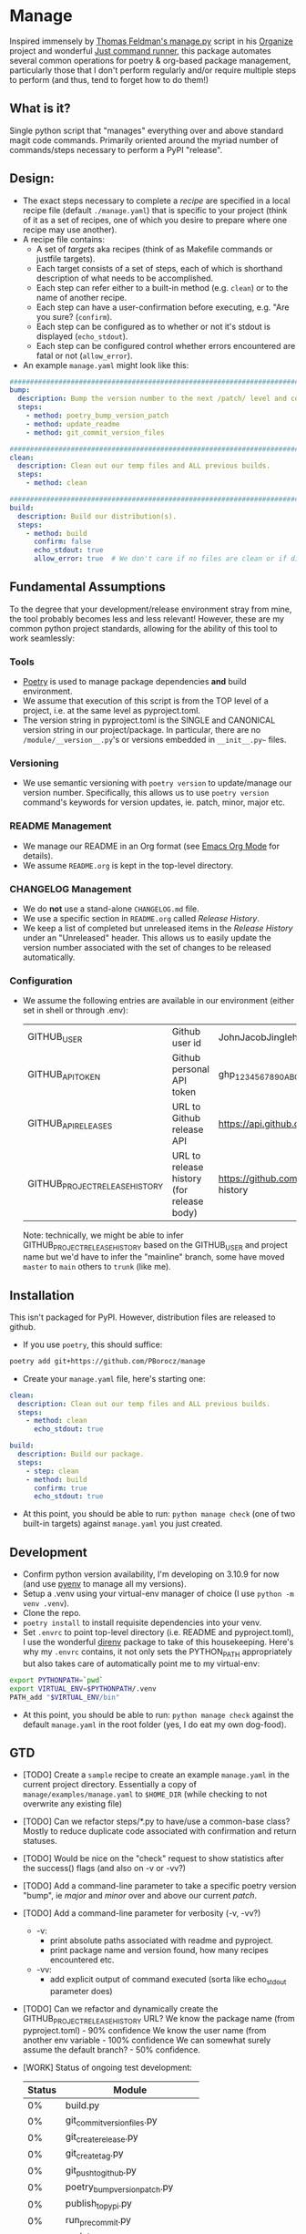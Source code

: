 * Manage
  Inspired immensely by [[https://github.com/tfeldmann/organize/blob/main/manage.py][Thomas Feldman's manage.py]] script in his [[https://github.com/tfeldmann/organize][Organize]] project and wonderful [[https://github.com/casey/just][Just command runner]], this package automates several common operations for poetry & org-based package management, particularly those that I don't perform regularly and/or require multiple steps to perform (and thus, tend to forget how to do them!)
** What is it?
   Single python script that "manages" everything over and above standard magit code commands. Primarily oriented around the myriad number of commands/steps necessary to perform a PyPI "release".
** Design:
   - The exact steps necessary to complete a /recipe/ are specified in a local recipe file (default ~./manage.yaml~) that is specific to your project (think of it as a set of recipes, one of which you desire to prepare where one recipe may use another).
   - A recipe file contains:
     - A set of /targets/ aka recipes (think of as Makefile commands or justfile targets).
     - Each target consists of a set of steps, each of which is shorthand description of what needs to be accomplished.
     - Each step can refer either to a built-in method (e.g. ~clean~) or to the name of another recipe.
     - Each step can have a user-confirmation before executing, e.g. "Are you sure? (~confirm~).
     - Each step can be configured as to whether or not it's stdout is displayed (~echo_stdout~).
     - Each step can be configured control whether errors encountered are fatal or not (~allow_error~).
   - An example ~manage.yaml~ might look like this:
#+begin_src yaml
  ################################################################################
  bump:
    description: Bump the version number to the next /patch/ level and commit locally
    steps:
      - method: poetry_bump_version_patch
      - method: update_readme
      - method: git_commit_version_files

  ################################################################################
  clean:
    description: Clean out our temp files and ALL previous builds.
    steps:
      - method: clean

  ################################################################################
  build:
    description: Build our distribution(s).
    steps:
      - method: build
        confirm: false
        echo_stdout: true
        allow_error: true  # We don't care if no files are clean or if dirs don't exist.
#+end_src
** Fundamental Assumptions
   To the degree that your development/release environment stray from mine, the tool probably becomes less and less relevant! However, these are my common python project standards, allowing for the ability of this tool to work seamlessly:
*** Tools
    - [[https://python-poetry.org][Poetry]] is used to manage package dependencies *and* build environment.
    - We assume that execution of this script is from the TOP level of a project, i.e. at the same level as pyproject.toml.
    - The version string in pyproject.toml is the SINGLE and CANONICAL version string in our project/package.
      In particular, there are no ~/module/__version__.py~'s or versions embedded in ~__init__.py~~ files.
*** Versioning
    - We use semantic versioning with ~poetry version~ to update/manage our version number. Specifically, this allows us to use ~poetry version~ command's keywords for version updates, ie. patch, minor, major etc.
*** README Management
    - We manage our README in an Org format (see [[https://orgmode.org/][Emacs Org Mode]] for details).
    - We assume ~README.org~ is kept in the top-level directory.
*** CHANGELOG Management
    - We do *not* use a stand-alone ~CHANGELOG.md~ file.
    - We use a specific section in ~README.org~ called /Release History/.
    - We keep a list of completed but unreleased items in the /Release History/ under an "Unreleased" header. This allows us to easily update the version number associated with the set of changes to be released automatically.
*** Configuration
    - We assume the following entries are available in our environment (either set in shell or through .env):
     |--------------------------------+-------------------------------------------+--------------------------------------------------------------------------|
     | GITHUB_USER                    | Github user id                            | JohnJacobJingleheimerSchmidt                                             |
     | GITHUB_API_TOKEN               | Github personal API token                 | ghp_1234567890ABCDEFG1234567890                                          |
     | GITHUB_API_RELEASES            | URL to Github release API                 | https://api.github.com/repos/<user>/<project>/releases                   |
     | GITHUB_PROJECT_RELEASE_HISTORY | URL to release history (for release body) | https://github.com/<user>/<project/blob/trunk/README.org#release-history |
     |--------------------------------+-------------------------------------------+--------------------------------------------------------------------------|

     Note: technically, we might be able to infer GITHUB_PROJECT_RELEASE_HISTORY based on the GITHUB_USER and project name but we'd have to infer the "mainline" branch, some have moved ~master~ to ~main~ others to ~trunk~ (like me).
** Installation
   This isn't packaged for PyPI. However, distribution files are released to github.
   - If you use ~poetry~, this should suffice:
#+begin_src bash
poetry add git+https://github.com/PBorocz/manage
#+end_src
   - Create your ~manage.yaml~ file, here's starting one:
#+begin_src yaml
  clean:
    description: Clean out our temp files and ALL previous builds.
    steps:
      - method: clean
        echo_stdout: true

  build:
    description: Build our package.
    steps:
      - step: clean
      - method: build
        confirm: true
        echo_stdout: true
#+end_src
   - At this point, you should be able to run: ~python manage check~ (one of two built-in targets) against ~manage.yaml~ you just created.
** Development
   - Confirm python version availability, I'm developing on 3.10.9 for now (and use [[https://github.com/pyenv/pyenv][pyenv]] to manage all my versions).
   - Setup a .venv using your virtual-env manager of choice (I use ~python -m venv .venv~).
   - Clone the repo.
   - ~poetry install~ to install requisite dependencies into your venv.
   - Set ~.envrc~ to point top-level directory (i.e. README and pyproject.toml), I use the wonderful [[https://direnv.net/][direnv]] package to take of this housekeeping. Here's why my ~.envrc~ contains, it not only sets the PYTHON_PATH appropriately but also takes care of automatically point me to my virtual-env:
#+begin_src bash
export PYTHONPATH=`pwd`
export VIRTUAL_ENV=$PYTHONPATH/.venv
PATH_add "$VIRTUAL_ENV/bin"
#+end_src
   - At this point, you should be able to run: ~python manage check~ against the default ~manage.yaml~ in the root folder (yes, I do eat my own dog-food).
** GTD
   - [TODO] Create a ~sample~ recipe to create an example ~manage.yaml~ in the current project directory.
     Essentially a copy of ~manage/examples/manage.yaml~ to ~$HOME_DIR~ (while checking to not overwrite any existing file)
   - [TODO] Can we refactor steps/*.py to have/use a common-base class?
     Mostly to reduce duplicate code associated with confirmation and return statuses.
   - [TODO] Would be nice on the "check" request to show statistics after the success() flags (and also on -v or -vv?)
   - [TODO] Add a command-line parameter to take a specific poetry version "bump", ie /major/ and /minor/ over and above our current /patch/.
   - [TODO] Add a command-line parameter for verbosity (-v, -vv?)
     - -v:
       - print absolute paths associated with readme and pyproject.
       - print package name and version found, how many recipes encountered etc.
     - -vv:
       - add explicit output of command executed (sorta like echo_stdout parameter does)
   - [TODO] Can we refactor and dynamically create the GITHUB_PROJECT_RELEASE_HISTORY URL?
     We know the package name (from pyproject.toml)    -  90% confidence
     We know the user name (from another env variable  - 100% confidence
     We can somewhat surely assume the default branch? -  50% confidence.
   - [WORK] Status of ongoing test development:
     |--------+-----------------------------------|
     | Status | Module                            |
     |--------+-----------------------------------|
     |     0% | build.py                          |
     |     0% | git_commit_version_files.py       |
     |     0% | git_create_release.py             |
     |     0% | git_create_tag.py                 |
     |     0% | git_push_to_github.py             |
     |     0% | poetry_bump_version_patch.py      |
     |     0% | publish_to_pypi.py                |
     |     0% | run_pre_commit.py                 |
     |     0% | update_readme.py                  |
     |   100% | clean.py                          |
     |   100% | pandoc_convert_org_to_markdown.py |
     |--------+-----------------------------------|
** Release History
*** Unreleased
*** v0.0.13 - 2023-02-02
    - ADDED: Ability to pass general "arguments" into steps that might require ~manage.yaml~ time configuration.
      Example is a step to convert from org to markdown, arguments are used to pass the specific input & output paths.
    - CHANGED: Added ability for built-in "show" target to render nested recipes.
*** v0.0.12 - 2023-02-02
    - ADDED: A step method that uses pandoc converter, for example to go from README.org to README.md.
    - ADDED: The first draft of a better "show" target to document the current ~manage.yaml~ file.
    - CHANGED Corrected data model: instead of ~method~ or ~step~ for a recipe, it's now ~method~ or /recipe/.
    - CHANGED: Moved back to dynamically importing available step methods from manage.steps module.
*** v0.0.11 - 2023-01-29
    - ADDED: A 'quiet-mode' step configuration option to remove all extraneous non-failure associated terminal output.
    - ADDED: A command-line parameter to point to a specific manage recipe file (instead of default manage.toml)
    - CHANGED: Back to YAML instead of TOML for recipe files (TOML nice for serialisation but too verbose for our use case).
    - CHANGED: Default value for 'confirm' step option to True (as most of my steps are using True).
    - CHANGED: To pydantic for stronger typing of Recipes and their associated steps.
    - CHANGED: Sample recipe toml files to match pydantic-based data models (in particular, recipes are a dict!).
*** v0.0.10 - 2023-01-26
    - ADDED: A "check" recipe/option to simply run the setup & validation steps only.
    - ADDED: A validation that the version in ~pyproject.toml~ is consistent with the last release in the Release History of ~README.org~.
    - CHANGED: Terminology from ~target~ to ~recipe~ and manage.toml to consisting of /recipes/.
    - CHANGED: Steps to make them more "granular" and loaded from ~steps~ module.
    - CHANGED: Over to TOML (tomli) instead of YAML for recipe files.
*** v0.0.9 - 2023-01-25
    - CHANGED: To catch exception when manage.yaml can't be opened.
*** v0.0.8 - 2023-01-25
    - ADDED: Missing /bin/manage script for execution after pip/poetry install.
*** v0.0.7 - 2023-01-25
    - ADDED: Assumptions and example configurations to README.org.
*** v0.0.6 - 2023-01-25
*** v0.0.5 - 2023-01-25
*** v0.0.4 - 2023-01-25
*** v0.0.3 - 2023-01-25
*** v0.0.2 - 2023-01-25
    - Initial packaging.
